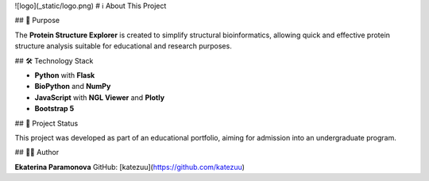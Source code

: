 ![logo](_static/logo.png)
# ℹ️ About This Project

## 🎯 Purpose

The **Protein Structure Explorer** is created to simplify structural bioinformatics, allowing quick and effective protein structure analysis suitable for educational and research purposes.

## 🛠️ Technology Stack

- **Python** with **Flask**
- **BioPython** and **NumPy**
- **JavaScript** with **NGL Viewer** and **Plotly**
- **Bootstrap 5**

## 🚀 Project Status

This project was developed as part of an educational portfolio, aiming for admission into an undergraduate program.

## 👩‍💻 Author

**Ekaterina Paramonova**  
GitHub: [katezuu](https://github.com/katezuu)
